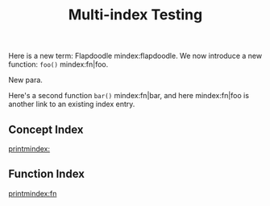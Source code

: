 #+TITLE: Multi-index Testing
#+OPTIONS: num:nil ^:{}

Here is a new term: Flapdoodle mindex:flapdoodle. We now introduce a new function: =foo()=  mindex:fn|foo.

New para.

Here's a second function =bar()= mindex:fn|bar, and here mindex:fn|foo is another link to an existing index entry.
** Concept Index

[[printmindex:]]

** Function Index

[[printmindex:fn]]

